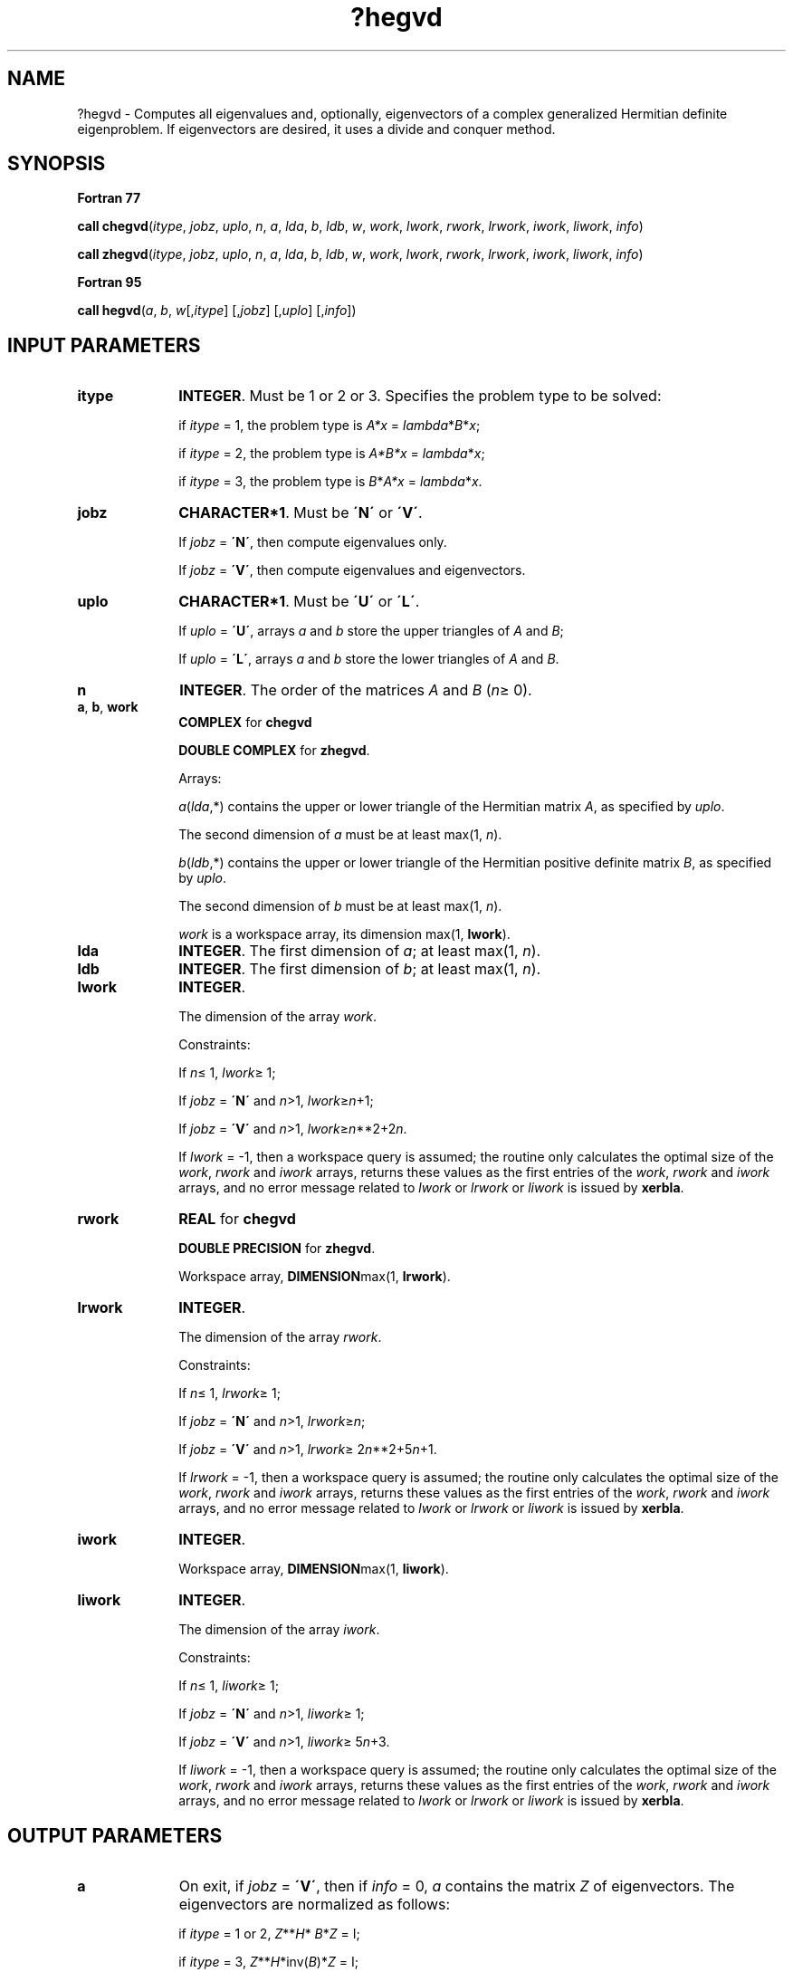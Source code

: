 .\" Copyright (c) 2002 \- 2008 Intel Corporation
.\" All rights reserved.
.\"
.TH ?hegvd 3 "Intel Corporation" "Copyright(C) 2002 \- 2008" "Intel(R) Math Kernel Library"
.SH NAME
?hegvd \- Computes all eigenvalues and, optionally, eigenvectors of a complex generalized Hermitian definite eigenproblem. If eigenvectors are desired, it uses a divide and conquer method.
.SH SYNOPSIS
.PP
.B Fortran 77
.PP
\fBcall chegvd\fR(\fIitype\fR, \fIjobz\fR, \fIuplo\fR, \fIn\fR, \fIa\fR, \fIlda\fR, \fIb\fR, \fIldb\fR, \fIw\fR, \fIwork\fR, \fIlwork\fR, \fIrwork\fR, \fIlrwork\fR, \fIiwork\fR, \fIliwork\fR, \fIinfo\fR)
.PP
\fBcall zhegvd\fR(\fIitype\fR, \fIjobz\fR, \fIuplo\fR, \fIn\fR, \fIa\fR, \fIlda\fR, \fIb\fR, \fIldb\fR, \fIw\fR, \fIwork\fR, \fIlwork\fR, \fIrwork\fR, \fIlrwork\fR, \fIiwork\fR, \fIliwork\fR, \fIinfo\fR)
.PP
.B Fortran 95
.PP
\fBcall hegvd\fR(\fIa\fR, \fIb\fR, \fIw\fR[,\fIitype\fR] [,\fIjobz\fR] [,\fIuplo\fR] [,\fIinfo\fR])
.SH INPUT PARAMETERS

.TP 10
\fBitype\fR
.NL
\fBINTEGER\fR. Must be 1 or 2 or 3. Specifies the problem type to be solved: 
.IP
if \fIitype\fR = 1, the problem type is \fIA*x\fR = \fIlambda\fR*\fIB\fR*\fIx\fR; 
.IP
if \fIitype\fR = 2, the problem type is \fIA*B*x\fR = \fIlambda\fR*\fIx\fR; 
.IP
if \fIitype\fR = 3, the problem type is \fIB\fR*\fIA*x\fR = \fIlambda\fR*\fI\fR\fIx\fR.
.TP 10
\fBjobz\fR
.NL
\fBCHARACTER*1\fR. Must be \fB\'N\'\fR or \fB\'V\'\fR. 
.IP
If \fIjobz\fR = \fB\'N\'\fR, then compute eigenvalues only. 
.IP
If \fIjobz\fR = \fB\'V\'\fR, then compute eigenvalues and eigenvectors.
.TP 10
\fBuplo\fR
.NL
\fBCHARACTER*1\fR. Must be \fB\'U\'\fR or \fB\'L\'\fR. 
.IP
If \fIuplo\fR = \fB\'U\'\fR, arrays \fIa\fR and \fIb\fR store the upper triangles of \fIA\fR and \fIB\fR;
.IP
If \fIuplo\fR = \fB\'L\'\fR, arrays \fIa\fR and \fIb\fR store the lower triangles of \fIA\fR and \fIB\fR.
.TP 10
\fBn\fR
.NL
\fBINTEGER\fR. The order of the matrices \fIA\fR and \fIB\fR (\fIn\fR\(>= 0). 
.TP 10
\fBa\fR, \fBb\fR, \fBwork\fR
.NL
\fBCOMPLEX\fR for \fBchegvd\fR
.IP
\fBDOUBLE COMPLEX\fR for \fBzhegvd\fR. 
.IP
Arrays: 
.IP
\fIa\fR(\fIlda\fR,*) contains the upper or lower triangle of the Hermitian matrix \fIA\fR, as specified by \fIuplo\fR. 
.IP
The second dimension of \fIa\fR must be at least max(1, \fIn\fR).
.IP
\fIb\fR(\fIldb\fR,*) contains the upper or lower triangle of the Hermitian positive definite matrix \fIB\fR, as specified by \fIuplo\fR. 
.IP
The second dimension of \fIb\fR must be at least max(1, \fIn\fR).
.IP
\fIwork\fR is a workspace array, its dimension max(1, \fBlwork\fR).
.TP 10
\fBlda\fR
.NL
\fBINTEGER\fR. The first dimension of \fIa\fR; at least max(1, \fIn\fR).
.TP 10
\fBldb\fR
.NL
\fBINTEGER\fR. The first dimension of \fIb\fR; at least max(1, \fIn\fR).
.TP 10
\fBlwork\fR
.NL
\fBINTEGER\fR. 
.IP
The dimension of the array \fIwork\fR.
.IP
Constraints: 
.IP
If \fIn\fR\(<= 1, \fIlwork\fR\(>= 1; 
.IP
If \fIjobz\fR = \fB\'N\'\fR and \fIn\fR>1, \fIlwork\fR\(>=\fIn\fR+1;
.IP
If \fIjobz\fR = \fB\'V\'\fR and \fIn\fR>1, \fIlwork\fR\(>=\fIn\fR**2+2\fIn\fR.
.IP
If \fIlwork\fR = -1, then a workspace query is assumed; the routine only calculates the optimal size of the \fIwork\fR, \fIrwork\fR and \fIiwork\fR arrays, returns these values as the first entries of the \fIwork\fR, \fIrwork\fR and \fIiwork\fR arrays, and no error message related to \fIlwork\fR or \fIlrwork\fR or \fIliwork\fR is issued by \fBxerbla\fR. 
.TP 10
\fBrwork\fR
.NL
\fBREAL\fR for \fBchegvd\fR
.IP
\fBDOUBLE PRECISION\fR for \fBzhegvd\fR. 
.IP
Workspace array, \fBDIMENSION\fRmax(1, \fBlrwork\fR). 
.TP 10
\fBlrwork\fR
.NL
\fBINTEGER\fR. 
.IP
The dimension of the array \fIrwork\fR. 
.IP
Constraints: 
.IP
If \fIn\fR\(<= 1, \fIlrwork\fR\(>= 1; 
.IP
If \fIjobz\fR = \fB\'N\'\fR and \fIn\fR>1, \fIlrwork\fR\(>=\fIn\fR;
.IP
If \fIjobz\fR = \fB\'V\'\fR and \fIn\fR>1, \fIlrwork\fR\(>= 2\fIn\fR**2+5\fIn\fR+1.
.IP
If \fIlrwork\fR = -1, then a workspace query is assumed; the routine only calculates the optimal size of the \fIwork\fR, \fIrwork\fR and \fIiwork\fR arrays, returns these values as the first entries of the \fIwork\fR, \fIrwork\fR and \fIiwork\fR arrays, and no error message related to \fIlwork\fR or \fIlrwork\fR or \fIliwork\fR is issued by \fBxerbla\fR. 
.TP 10
\fBiwork\fR
.NL
\fBINTEGER\fR. 
.IP
Workspace array, \fBDIMENSION\fRmax(1, \fBliwork\fR).
.TP 10
\fBliwork\fR
.NL
\fBINTEGER\fR. 
.IP
The dimension of the array \fIiwork\fR. 
.IP
Constraints: 
.IP
If \fIn\fR\(<= 1, \fIliwork\fR\(>= 1; 
.IP
If \fIjobz\fR = \fB\'N\'\fR and \fIn\fR>1, \fIliwork\fR\(>= 1;
.IP
If \fIjobz\fR = \fB\'V\'\fR and \fIn\fR>1, \fIliwork\fR\(>= 5\fIn\fR+3.
.IP
If \fIliwork\fR = -1, then a workspace query is assumed; the routine only calculates the optimal size of the \fIwork\fR, \fIrwork\fR and \fIiwork\fR arrays, returns these values as the first entries of the \fIwork\fR, \fIrwork\fR and \fIiwork\fR arrays, and no error message related to \fIlwork\fR or \fIlrwork\fR or \fIliwork\fR is issued by \fBxerbla\fR. 
.SH OUTPUT PARAMETERS

.TP 10
\fBa\fR
.NL
On exit, if \fIjobz\fR = \fB\'V\'\fR, then if \fIinfo\fR = 0, \fIa\fR contains the matrix \fIZ\fR of eigenvectors. The eigenvectors are normalized as follows: 
.IP
if \fIitype\fR = 1 or 2, \fIZ\fR**\fIH\fR*\fI B\fR*\fIZ\fR = I; 
.IP
if \fIitype\fR = 3, \fIZ\fR**\fIH\fR*inv(\fIB\fR)*\fIZ\fR = I;
.IP
If \fIjobz\fR = \fB\'N\'\fR, then on exit the upper triangle (if \fIuplo\fR = \fB\'U\'\fR) or the lower triangle (if \fIuplo\fR = \fB\'L\'\fR) of \fIA\fR, including the diagonal, is destroyed.
.TP 10
\fBb\fR
.NL
On exit, if \fIinfo\fR\(<=\fIn\fR, the part of \fIb\fR containing the matrix is overwritten by the triangular factor \fIU\fR or \fIL\fR from the Cholesky factorization \fIB\fR = \fIU\fR**\fIH\fR*\fIU\fR or \fIB\fR = \fIL\fR*\fIL\fR**\fIH\fR.
.TP 10
\fBw\fR
.NL
\fBREAL\fR for \fBchegvd\fR
.IP
\fBDOUBLE PRECISION\fR for \fBzhegvd\fR. 
.IP
Array, \fBDIMENSION\fR at least max(1, \fIn\fR). 
.IP
If \fIinfo\fR = 0, contains the eigenvalues in ascending order.
.TP 10
\fBwork\fR(1)
.NL
On exit, if \fIinfo\fR = 0, then \fIwork\fR(1) returns the required minimal size of \fIlwork\fR.
.TP 10
\fBrwork\fR(1)
.NL
On exit, if \fIinfo\fR = 0, then \fIrwork\fR(1) returns the required minimal size of \fIlrwork\fR.
.TP 10
\fBiwork\fR(1)
.NL
On exit, if \fIinfo\fR = 0, then \fIiwork\fR(1) returns the required minimal size of \fIliwork\fR.
.TP 10
\fBinfo\fR
.NL
\fBINTEGER\fR. 
.IP
If \fIinfo\fR = 0, the execution is successful. 
.IP
If \fIinfo\fR = \fI-i\fR, the \fIi\fR-th argument had an illegal value. 
.IP
If \fIinfo\fR = \fIi\fR, and \fBjobz\fR = \'N\', then the algorithm failed to converge; \fIi\fR off-diagonal elements of an intermediate tridiagonal form did not converge to zero; 
.IP
if \fIinfo\fR = \fIi\fR, and \fBjobz\fR = \'V\', then the algorithm failed to compute an eigenvalue while working on the submatrix lying in rows and columns \fBinfo\fR/(\fBn\fR+1) through mod(\fBinfo\fR, \fBn\fR+1). 
.IP
If \fIinfo\fR = \fIn\fR + \fIi\fR, for 1 \(<=\fIi\fR\(<=\fIn\fR, then the leading minor of order \fIi\fR of \fIB\fR is not positive-definite. The factorization of \fIB\fR could not be completed and no eigenvalues or eigenvectors were computed.
.SH FORTRAN 95 INTERFACE NOTES
.PP
.PP
Routines in Fortran 95 interface have fewer arguments in the calling sequence than their Fortran 77 counterparts. For general conventions applied to skip redundant or restorable arguments, see Fortran 95  Interface Conventions.
.PP
Specific details for the routine \fBhegvd\fR interface are the following:
.TP 10
\fBa\fR
.NL
Holds the matrix \fIA\fR of size (\fIn\fR, \fIn\fR).
.TP 10
\fBb\fR
.NL
Holds the matrix \fIB\fR of size (\fIn\fR, \fIn\fR).
.TP 10
\fBw\fR
.NL
Holds the vector of length (\fIn\fR).
.TP 10
\fBitype\fR
.NL
Must be 1, 2, or 3. The default value is 1.
.TP 10
\fBjobz\fR
.NL
Must be \fB\'N\'\fR or \fB\'V\'\fR. The default value is \fB\'N\'\fR.
.TP 10
\fBuplo\fR
.NL
Must be \fB\'U\'\fR or \fB\'L\'\fR. The default value is \fB\'U\'\fR.
